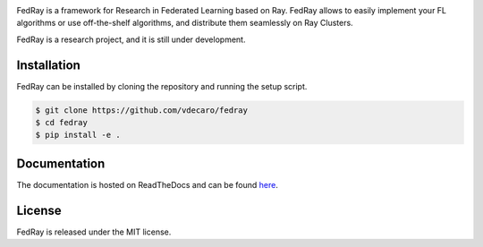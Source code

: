 .. image:: docs/_static/images/fedray_logo_name_color.png

FedRay is a framework for Research in Federated Learning based on Ray. FedRay allows to
easily implement your FL algorithms or use off-the-shelf algorithms, and distribute
them seamlessly on Ray Clusters.

FedRay is a research project, and it is still under development.

Installation
------------
FedRay can be installed by cloning the repository and running the setup script.

.. code-block:: console

    $ git clone https://github.com/vdecaro/fedray
    $ cd fedray
    $ pip install -e .

Documentation
-------------
The documentation is hosted on ReadTheDocs and can be found 
`here <https://fedray.readthedocs.io/en/latest/>`_.

License
-------
FedRay is released under the MIT license.
